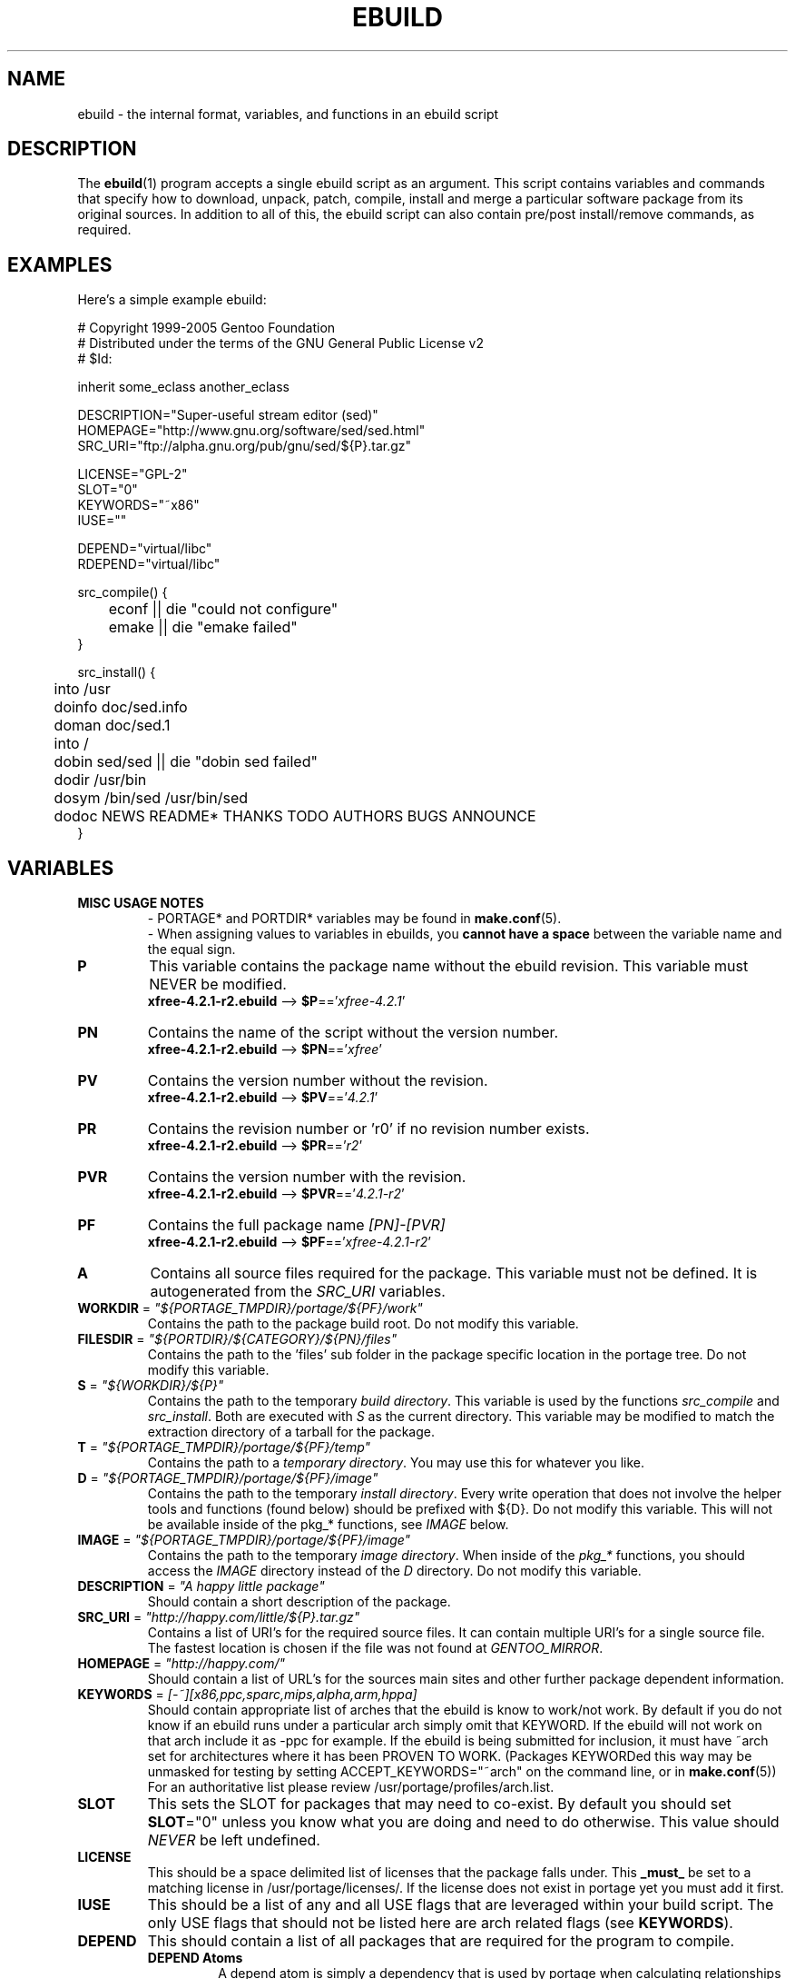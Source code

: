 .TH "EBUILD" "5" "Feb 2003" "Portage 2.0.51" "portage"
.SH "NAME"
ebuild \- the internal format, variables, and functions in an ebuild script
.SH "DESCRIPTION"
The
.BR ebuild (1)
program accepts a single ebuild script as an argument.  This script
contains variables and commands that specify how to download, unpack,
patch, compile, install and merge a particular software package from
its original sources.  In addition to all of this, the ebuild script
can also contain pre/post install/remove commands, as required.
.SH "EXAMPLES"
Here's a simple example ebuild:

.DS
.nf
# Copyright 1999\-2005 Gentoo Foundation
# Distributed under the terms of the GNU General Public License v2
# $Id:

inherit some_eclass another_eclass

DESCRIPTION="Super\-useful stream editor (sed)"
HOMEPAGE="http://www.gnu.org/software/sed/sed.html"
SRC_URI="ftp://alpha.gnu.org/pub/gnu/sed/${P}.tar.gz"

LICENSE="GPL\-2"
SLOT="0"
KEYWORDS="~x86"
IUSE=""

DEPEND="virtual/libc"
RDEPEND="virtual/libc"

src_compile() {
	econf || die "could not configure"
	emake || die "emake failed"
}

src_install() {
	into /usr
	doinfo doc/sed.info
	doman doc/sed.1
	into /
	dobin sed/sed || die "dobin sed failed"
	dodir /usr/bin
	dosym /bin/sed /usr/bin/sed
	dodoc NEWS README* THANKS TODO AUTHORS BUGS ANNOUNCE
}
.fi
.SH "VARIABLES"
.TP
.B MISC USAGE NOTES
- PORTAGE* and PORTDIR* variables may be found in \fBmake.conf\fR(5).
.br
- When assigning values to variables in ebuilds, you \fBcannot have a space\fR
between the variable name and the equal sign.
.TP
.B P
This variable contains the package name without the ebuild revision.
This variable must NEVER be modified.
.br
\fBxfree-4.2.1-r2.ebuild\fR --> \fB$P\fR=='\fIxfree-4.2.1\fR'
.TP
.B PN
Contains the name of the script without the version number.
.br
\fBxfree-4.2.1-r2.ebuild\fR --> \fB$PN\fR=='\fIxfree\fR'
.TP
.B PV
Contains the version number without the revision.
.br
\fBxfree-4.2.1-r2.ebuild\fR --> \fB$PV\fR=='\fI4.2.1\fR'
.TP
.B PR
Contains the revision number or 'r0' if no revision number exists.
.br
\fBxfree-4.2.1-r2.ebuild\fR --> \fB$PR\fR=='\fIr2\fR'
.TP
.B PVR
Contains the version number with the revision.
.br
\fBxfree-4.2.1-r2.ebuild\fR --> \fB$PVR\fR=='\fI4.2.1-r2\fR'
.TP
.B PF
Contains the full package name \fI[PN]\-[PVR]\fR
.br
\fBxfree-4.2.1-r2.ebuild\fR --> \fB$PF\fR=='\fIxfree-4.2.1-r2\fR'
.TP
.B A
Contains all source files required for the package.  This variable must
not be defined. It is autogenerated from the \fISRC_URI\fR variables.
.TP
\fBWORKDIR\fR = \fI"${PORTAGE_TMPDIR}/portage/${PF}/work"\fR
Contains the path to the package build root.  Do not modify this variable.
.TP
\fBFILESDIR\fR = \fI"${PORTDIR}/${CATEGORY}/${PN}/files"\fR
Contains the path to the 'files' sub folder in the package specific
location in the portage tree.  Do not modify this variable.
.TP
\fBS\fR = \fI"${WORKDIR}/${P}"\fR
Contains the path to the temporary \fIbuild directory\fR.  This variable
is used by the functions \fIsrc_compile\fR and \fIsrc_install\fR.  Both
are executed with \fIS\fR as the current directory.  This variable may
be modified to match the extraction directory of a tarball for the package.
.TP
\fBT\fR = \fI"${PORTAGE_TMPDIR}/portage/${PF}/temp"\fR
Contains the path to a \fItemporary directory\fR.  You may use this for
whatever you like.
.TP
\fBD\fR = \fI"${PORTAGE_TMPDIR}/portage/${PF}/image"\fR
Contains the path to the temporary \fIinstall directory\fR.  Every write 
operation that does not involve the helper tools and functions (found below) 
should be prefixed with ${D}.  Do not modify this variable.  This will not be 
available inside of the pkg_* functions, see \fIIMAGE\fR below.
.TP
\fBIMAGE\fR = \fI"${PORTAGE_TMPDIR}/portage/${PF}/image"\fR
Contains the path to the temporary \fIimage directory\fR.  When inside of the 
\fIpkg_*\fR functions, you should access the \fIIMAGE\fR directory instead of 
the \fID\fR directory.  Do not modify this variable.
.TP
\fBDESCRIPTION\fR = \fI"A happy little package"\fR
Should contain a short description of the package.
.TP
\fBSRC_URI\fR = \fI"http://happy.com/little/${P}.tar.gz"\fR
Contains a list of URI's for the required source files.  It can contain
multiple URI's for a single source file.  The fastest location is chosen
if the file was not found at \fIGENTOO_MIRROR\fB\fR.
.TP
\fBHOMEPAGE\fR = \fI"http://happy.com/"\fR
Should contain a list of URL's for the sources main sites and other further
package dependent information.
.TP
\fBKEYWORDS\fR = \fI[-~][x86,ppc,sparc,mips,alpha,arm,hppa]\fR
Should contain appropriate list of arches that the ebuild is know to
work/not work.  By default if you do not know if an ebuild runs under
a particular arch simply omit that KEYWORD.  If the ebuild will not
work on that arch include it as \-ppc for example.  If the ebuild is
being submitted for inclusion, it must have ~arch set for architectures
where it has been PROVEN TO WORK.  (Packages KEYWORDed this way may be
unmasked for testing by setting ACCEPT_KEYWORDS="~arch" on the command
line, or in \fBmake.conf\fR(5)) For an authoritative list please review
/usr/portage/profiles/arch.list.
.TP
\fBSLOT\fR
This sets the SLOT for packages that may need to co\-exist.  By default
you should set \fBSLOT\fR="0" unless you know what you are doing and need
to do otherwise.  This value should \fINEVER\fR be left undefined.
.TP
\fBLICENSE\fR
This should be a space delimited list of licenses that the package falls
under.  This \fB_must_\fR be set to a matching license in
/usr/portage/licenses/. If the license does not exist in portage yet you
must add it first.
.TP
\fBIUSE\fR
This should be a list of any and all USE flags that are leveraged within
your build script.  The only USE flags that should not be listed here are
arch related flags (see \fBKEYWORDS\fR).
.TP
\fBDEPEND\fR
This should contain a list of all packages that are required for the
program to compile.
.RS
.TP
.B DEPEND Atoms
A depend atom is simply a dependency that is used by portage when calculating
relationships between packages.  Please note that if the atom has not already
been emerged, then the latest version available is matched.
.RS
.TP
.B Atom Bases
The base atom is just a full category/packagename.  Hence, these are base atoms:

.nf
.I sys-apps/sed
.I sys-libs/zlib
.I net-misc/dhcp
.fi
.TP
.B Atom Versions
It is nice to be more specific and say that only certain versions of atoms are
acceptable.  Note that versions must be combined with a prefix (see below).  Hence
you may add a version number as a postfix to the base:

.nf
sys-apps/sed\fI-4.0.5\fR
sys-libs/zlib\fI-1.1.4-r1\fR
net-misc/dhcp\fI-3.0_p2\fR
.fi

Versions are normally made up of two or three numbers separated by periods, such 
as 1.2 or 4.5.2.  This string may be followed by a character such as 1.2a or 4.5.2z.  
Note that this letter is \fBnot\fR meant to indicate alpha, beta, etc... status.  
For that, use the optional suffix; either _alpha, _beta, _pre (pre-release), _rc 
(release candidate), or _p (patch).  This means for the 3rd pre-release of a package, 
you would use something like 1.2_pre3.
.TP
.B Atom Prefix Operators [> >= = <= <]
Sometimes you want to be able to depend on general versions rather than specifying
exact versions all the time.  Hence we provide standard boolean operators:

.nf
\fI>\fRmedia-libs/libgd-1.6
\fI>=\fRmedia-libs/libgd-1.6
\fI=\fRmedia-libs/libgd-1.6
\fI<=\fRmedia-libs/libgd-1.6
\fI<\fRmedia-libs/libgd-1.6
.fi
.TP
.B Extended Atom Prefixes [!~] and Postfixes [*]
Now to get even fancier, we provide the ability to define blocking packages and
version range matching.  Also note that these extended prefixes/postfixes may
be combined in any way with the atom classes defined above.  Here are some common
examples you may find in the portage tree:

.nf
\fI!\fRapp-text/dos2unix
=dev-libs/glib-2\fI*\fR
\fI!\fR=net-fs/samba-2\fI*\fR
\fI~\fRnet-libs/libnet-1.0.2a
.fi

\fI!\fR means block packages from being installed at the same time.
.br
\fI*\fR means match any version of the package so long as the specified base 
is matched.  So with a version of '2*', we can match '2.1', '2.2', '2.2.1', 
etc... and not match version '1.0', '3.0', '4.1', etc...
.br
\fI~\fR means match any revision of the base version specified.  So in the 
above example, we would match versions '1.0.2a', '1.0.2a-r1', '1.0.2a-r2', 
etc...
.RE
.TP
.B Dynamic DEPENDs
Sometimes programs may depend on different things depending on the USE
variable.  Portage offers a few options to handle this.  Note that when
using the following syntaxes, each case is considered as 1 Atom in the
scope it appears.  That means that each Atom both conditionally include
multiple Atoms and be nested to an infinite depth.
.RS
.TP
.B usevar? ( DEPEND Atom )
To include the jpeg library when the user has jpeg in \fBUSE\fR, simply use the
following syntax:
.br
.B jpeg? ( media-libs/jpeg)
.TP
.B !usevar? ( Atom )
If you want to include a package only if the user does not have a certain option
in their \fBUSE\fR variable, then use the following syntax:
.br
.B !nophysfs? ( dev-games/physfs )
.br
This is often useful for those times when you want to want to add optional support
for a feature and have it enabled by default.
.TP
.B usevar? ( Atom if true ) !usevar? ( Atom if false )
For functionality like the tertiary operator found in C you must use
two statements, one normal and one inverted.  If a package uses
GTK2 or GTK1, but not both, then you can handle that like this:
.br
.B gtk2? ( =x11-libs/gtk+-2* ) !gtk2? ( =x11-libs/gtk+-1* )
.br
That way the default is the superior GTK2 library.
.TP
.B || ( Atom Atom ... )
When a package can work with a few different packages but a virtual is not 
appropriate, this syntax can easily be used.
.nf
.B || (
.B 	app-games/unreal-tournament
.B 	app-games/unreal-tournament-goty
.B )
.fi
Here we see that unreal-tournament has a normal version and it has a goty version.  
Since they provide the same base set of files, another package can use either.  
Adding a virtual is inappropriate due to the small scope of it.
.br
Another good example is when a package can be built with multiple video 
interfaces, but it can only ever have just one.
.nf
.B || (
.B 	sdl? ( media-libs/libsdl )
.B 	svga? ( media-libs/svgalib )
.B 	opengl? ( virtual/opengl )
.B 	ggi? ( media-libs/libggi )
.B 	virtual/x11
.B )
.fi
Here only one of the packages will be chosen, and the order of preference is 
determined by the order in which they appear.  So sdl has the best chance of being 
chosen, followed by svga, then opengl, then ggi, with a default of X if the user 
does not specify any of the previous choices.
.RE

.RE
.TP
\fBRDEPEND\fR
This should contain a list of all packages that are required for this
program to run (aka runtime depend).  If this is not set, then it
defaults to the value of \fBDEPEND\fR.
.br
You may use the same syntax to vary dependencies as seen above in \fBDEPEND\fR.
.TP
\fBPDEPEND\fR
This should contain a list of all packages that will have to be installed after
the program has been merged.
.br
You may use the same syntax to vary dependencies as seen above in \fBDEPEND\fR.
.TP
\fBRESTRICT\fR = \fI[fetch,mirror,nostrip,userpriv]\fR
This should be a space delimited list of portage features to restrict.
.PD 0
.RS
.TP
.I fetch
like \fInomirror\fR but the files will not be fetched via \fBSRC_URI\fR either.
.TP
.I mirror
files in \fBSRC_URI\fR will not be downloaded from the \fBGENTOO_MIRRORS\fR.
.TP
.I primaryuri
fetch from URL's in \fBSRC_URI\fR before \fBGENTOO_MIRRORS\fR.
.TP
.I nostrip
final binaries/libraries will not be stripped of debug symbols.
.TP
.I userpriv
Disables userpriv for specific packages.
.RE
.PD 1
.TP
\fBPROVIDE\fR = \fI"virtual/TARGET"\fR
This variable should only be used when a package provides a virtual target.
For example, blackdown-jdk and sun-jdk provide \fIvirtual/jdk\fR.  This
allows for packages to depend on \fIvirtual/jdk\fR rather than on blackdown
or sun specifically.
.SH "PORTAGE DECLARATIONS"
.TP
.B inherit
Inherit is portage's maintainance of extra classes of functions that
are external to ebuilds and provided as inheritable capabilities and
data. They define functions and set data types as drop-in replacements,
expanded, and simplified routines for extremely common tasks to streamline
the build process. Inherit may only be called once in an ebuild and it may
\fBnever be wrapped within any conditionals\fR of any kind. Specification of
the eclasses contains only their name and not the \fI.eclass\fR extention.
.SH "FUNCTIONS"
.TP
.B pkg_nofetch
If you turn on \fIfetch\fR in \fBRESTRICT\fR, then this function will be
run when the files in \fBSRC_URI\fR cannot be found.  Useful for
displaying information to the user on *how* to obtain said files.  All 
you have to do is output a message and let the function return.  Do not 
end the function with a call to \fBdie\fR.
.TP
.B pkg_setup
This function can be used if the package needs specific setup actions or
checks to be preformed before anything else.
.br
Initial working directory of ${PORTAGE_TMPDIR}.
.TP
.B src_unpack
This function is used to unpack all the sources in \fIA\fR to \fIWORKDIR\fR.
If not defined in the \fIebuild script\fR it calls \fIunpack ${A}\fR. Any
patches and other pre configure/compile modifications should be done here.
.br
Initial working directory of $WORKDIR.
.TP
.B src_compile
All necessary steps for configuration and compilation should be done in here.
.br
Initial working directory of $S.
.TP
.B src_test
Run all package specific test cases.  The default is to run 'make check' 
followed 'make test'.
.br
Initial working directory of $S.
.TP
.B src_install
Should contain everything required to install the package in the temporary
\fIinstall directory\fR.
.br
Initial working directory of $S.
.TP
.B pkg_preinst pkg_postinst
All modifications required on the live\-filesystem before and after the
package is merged should be placed here. Also commentary for the user
should be listed here as it will be displayed last.
.br
Initial working directory of $PWD.
.TP
.B pkg_prerm pkg_postrm
Like the pkg_*inst functions but for unmerge.
.br
Initial working directory of $PWD.
.TP
.B pkg_config
This function should contain optional basic configuration steps.
.br
Initial working directory of $PWD.
.SH "HELPER FUNCTIONS: GENERAL"
.TP
\fBdie\fR \fI[reason]\fR
Causes the current emerge process to be aborted. The final display will
include \fIreason\fR.
.TP
\fBuse\fR \fI<USE item>\fR
If \fIUSE item\fR is in the \fBUSE\fR variable, the function will silently 
return 0 (aka shell true).  If \fIUSE item\fR is not in the \fBUSE\fR 
variable, the function will silently return 1 (aka shell false).  \fBusev\fR 
is a verbose version of \fBuse\fR.
.RS
.TP
.I Example:
.nf
if use gnome ; then
	guiconf="--enable-gui=gnome --with-x"
elif use gtk ; then
	guiconf="--enable-gui=gtk --with-x"
elif use X ; then
	guiconf="--enable-gui=athena --with-x"
else
	# No gui version will be built
	guiconf=""
fi
.fi
.RE
.TP
\fBuse_with\fR \fI<USE item>\fR \fI[configure option]\fR
Useful for creating custom options to pass to a configure script. If
\fIUSE item\fR is in the \fBUSE\fR variable, then the string
\fI--with-[configure option]\fR will be echoed.  If \fIUSE item\fR is
not in the \fBUSE\fR variable, then the string
\fI--without-[configure option]\fR will be echoed.  If
\fIconfigure option\fR is not specified, then \fIUSE item\fR will be
used in its place.
.RS
.TP
.I Example:
.nf
USE="jpeg"
myconf="$(use_with jpeg libjpeg)"
(myconf now has the value "--with-libjpeg")

USE=""
myconf="$(use_with jpeg libjpeg)"
(myconf now has the value "--without-libjpeg")

USE="opengl"
myconf="$(use_with opengl")
(myconf now has the value "--with-opengl")
.fi
.RE
.TP
\fBuse_enable\fR \fI<USE item>\fR \fI[configure option]\fR
Useful for creating custom options to pass to a configure script. If
\fIUSE item\fR is in the \fBUSE\fR variable, then the string
\fI--enable-[configure option]\fR will be echoed.  If \fIUSE item\fR is
not in the \fBUSE\fR variable, then the string
\fI--disable-[configure option]\fR will be echoed. If \fIconfigure option\fR
is not specified, then \fIUSE item\fR will be used in its place.
.br
See \fBuse_with\fR for an example.
.TP
\fBhas\fR \fI<item>\fR \fI<item list>\fR
If \fIitem\fR is in \fIitem list\fR, then \fIitem\fR is echoed and \fBhas\fR
returns 0.  Otherwise, nothing is echoed and 1 is returned. As indicated with
use, there is a non-echoing version \fBhasq\fR. Please use \fBhasq\fR in all
places where output is to be disregarded. Never use the output for calculation.
.br
The \fIitem list\fR is delimited by the \fIIFS\fR variable.  This variable
has a default value of ' ', or a space.  It is a \fBbash\fR(1) setting.
.TP
\fBhas_version\fR \fI<category/package-version>\fR
Check to see if \fIcategory/package-version\fR is installed on the system.
The parameter accepts all values that are acceptable in the \fBDEPEND\fR
variable.  The function returns 0 if \fIcategory/package-version\fR is
installed, 1 otherwise.
.TP
\fBbest_version\fR \fI<package name>\fR
This function will look up \fIpackage name\fR in the database of currently
installed programs and echo the "best version" of the package that is
currently installed.  The function returns 0 if there is a package that
matches \fIpackage name\fR.  Otherwise, the function will return 1.
.RS
.TP
.I Example:
VERINS="$(best_version net-ftp/glftpd)"
.br
(VERINS now has the value "net-ftp/glftpd-1.27" if glftpd-1.27 is installed)
.RE
.SH "HELPER FUNCTIONS: OUTPUT"
.TP
\fBeinfo\fR \fI"informative message"\fR
If you need to display an message that you wish the user to read and take 
notice of, then use \fBeinfo\fR.  It works just like \fBecho\fR(1), but 
adds a little more to the output so as to catch the user's eye.
.TP
\fBewarn\fR \fI"warning message"\fR
Same as \fBeinfo\fR, but should be used when showing a warning to the user.
.TP
\fBeerror\fR \fI"error message"\fR
Same as \fBeinfo\fR, but should be used when showing an error to the user.
.SH "HELPER FUNCTIONS: UNPACK"
.TP
\fBunpack\fR \fI<source>\fR \fI[list of more sources]\fR
This function uncompresses and/or untars a list of sources into the current
directory. The function will append \fIsource\fR to the \fBDISTDIR\fR variable.
.SH "HELPER FUNCTIONS: COMPILE"
.TP
\fBeconf\fR \fI[configure options]\fR
This is used as a replacement for configure.  Performs:
.nf
configure \\
	--prefix=/usr \\
	--host=${CHOST} \\
	--mandir=/usr/share/man \\
	--infodir=/usr/share/info \\
	--datadir=/usr/share \\
	--sysconfdir=/etc \\
	--localstatedir=/var/lib \\
	\fI${EXTRA_ECONF}\fR \\
	\fIconfigure options\fR
.fi
Note that the \fIEXTRA_ECONF\fR is for users only, not for ebuild 
writers.  If you wish to pass more options to configure, just pass the 
extra arguements to \fBeconf\fR.
.TP
\fBemake\fR \fI[make options]\fR
This is used as a replacement for make.  Performs 'make ${MAKEOPTS} 
\fImake options\fR' (as set in /etc/make.globals), default is MAKEOPTS="\-j2".

\fB***warning***\fR
.br
if you are going to use \fBemake\fR, make sure your build is happy with
parallel makes (make \-j2).  It should be tested thoroughly as parallel
makes are notorious for failing _sometimes_ but not always.
.SH "HELPER FUNCTIONS: INSTALL"
.TP
\fBeinstall\fR \fI[make options]\fR
This is used as a replacement for make install.  Performs:
.nf
make \\
	prefix=${D}/usr \\
	datadir=${D}/usr/share \\
	infodir=${D}/usr/share/info \\
	localstatedir=${D}/var/lib \\
	mandir=${D}/usr/share/man \\
	sysconfdir=${D}/etc \\
	\fI${EXTRA_EINSTALL}\fR \\
	\fImake options\fR \\
	install
.fi
Please do \fBnot\fR use this in place of 'make install DESTDIR=${D}'.  
That is the preferred way of installing make-based packages.  Also, do 
not utilize the \fIEXTRA_EINSTALL\fR variable since it is for users.

.PD 0
.TP
.B prepall
.TP
.B prepalldocs
.TP
.B prepallinfo
.TP
.B prepallman
.TP
.B prepallstrip
.PD 1
Useful for when a package installs into \fB${D}\fR via scripts
(i.e. makefiles).  If you want to be sure that libraries are executable,
aclocal files are installed into the right place, doc/info/man files are
all compressed, and that executables are all stripped of debugging symbols,
then use these suite of functions.
.RS
.PD 0
.TP
.B prepall:
Runs \fBprepallman\fR, \fBprepallinfo\fR, \fBprepallstrip\fR, sets
libraries +x, and then checks aclocal directories.  Please note this
does \fI*not*\fR run \fBprepalldocs\fR.
.TP
.B prepalldocs:
Compresses all doc files in ${D}/usr/share/doc.
.TP
.B prepallinfo:
Compresses all info files in ${D}/usr/share/info.
.TP
.B prepallman:
Compresses all man files in ${D}/usr/share/man.
.TP
.B prepallstrip:
Strips all executable files of debugging symboles.  This includes libraries.
.RE

.TP
\fBprepinfo\fR \fI[dir]\fR
.TP
\fBpreplib\fR \fI[dir]\fR
.TP
\fBpreplib.so\fR \fI[dir]\fR
.TP
\fBprepman\fR \fI[dir]\fR
.TP
\fBprepstrip\fR \fI[dir]\fR
.PD 1
Similiar to the \fBprepall\fR functions, these are subtle in their differences.
.RS
.PD 0
.TP
.B prepinfo:
If a \fIdir\fR is not specified, then \fBprepinfo\fR will assume the dir
\fIusr\fR. \fBprepinfo\fR will then compress all the files in
${D}/\fIdir\fR/info.
.TP
.B preplib:
If a \fIdir\fR is not specified, then \fBpreplib\fR will assume the dir
\fIusr\fR. \fBpreplib\fR will then run 'ldconfig -n -N' on ${D}/\fIdir\fR/lib.
.TP
.B preplib.so:
All the files with '.so' in their name and are found in ${D}/\fIdir\fR will
be stripped of their debug symbols.  You may specify multiple directories.
.TP
.B prepman:
If a \fIdir\fR is not specified, then \fBprepman\fR will assume the dir
\fIusr\fR. \fBprepman\fR will then compress all the files in
${D}/\fIdir\fR/man/*/.
.TP
.B prepstrip:
All the files found in ${D}/\fIdir\fR will be stripped.  You may specify
multiple directories.
.RE
.PD 1
.TP
\fBdopython\fR \fI<commands>\fR
Performs \fIcommands\fR with python and returns the result.
.TP
\fBdosed\fR \fI"s:orig:change:g" <filename>\fR
Performs sed (including cp/mv \fIfilename\fR) on \fIfilename\fR.
.br
.BR 'dosed\ "s:/usr/local:/usr:g"\ /usr/bin/some-script'
runs sed on ${D}/usr/bin/some-script
.TP
\fBdodir\fR \fI<path>\fR
Creates a directory inside of ${D}.
.br
.BR 'dodir\ /usr/lib/apache'
creates ${D}/usr/lib/apache.  Note that the do* functions will run 
\fBdodir\fR for you.
.TP
\fBdiropts\fR \fI[options for install(1)]\fR
Can be used to define options for the install function used in
\fBdodir\fR.  The default is \fI-m0755\fR.
.TP
\fBinto\fR \fI<path>\fR
Sets the root (\fIDESTTREE\fR) for other functions like \fBdobin\fR,
\fBdosbin\fR, \fBdoman\fR, \fBdoinfo\fR, \fBdolib\fR.
.br
The default root is /usr.
.TP
\fBkeepdir\fR \fI<path>\fR
Tells portage to leave a directory behind even if it is empty.  Functions
the same as \fBdodir\fR.
.TP
\fBdobin\fR \fI<binary> [list of more binaries]\fR
Installs a \fIbinary\fR or a list of binaries into \fIDESTTREE\fR/bin.
Creates all necessary dirs.
.TP
\fBdosbin\fR \fI<binary> [list of more binaries]\fR
Installs a \fIbinary\fR or a list of binaries into \fIDESTTREE\fR/sbin.
Creates all necessary dirs.
.TP
\fBdoinitd\fR \fI<init.d script> [list of more init.d scripts]\fR
Install Gentoo \fIinit.d scripts\fR.  They will be installed into the 
correct location for Gentoo init.d scripts (/etc/init.d/).  Creates all 
necessary dirs.
.TP
\fBdoconfd\fR \fI<conf.d file> [list of more conf.d file]\fR
Install Gentoo \fIconf.d files\fR.  They will be installed into the 
correct location for Gentoo conf.d files (/etc/conf.d/).  Creates all 
necessary dirs.
.TP
\fBdoenvd\fR \fI<env.d entry> [list of more env.d entries]\fR
Install Gentoo \fIenv.d entries\fR.  They will be installed into the 
correct location for Gentoo env.d entries (/etc/env.d/).  Creates all 
necessary dirs.

.PD 0
.TP
\fBdolib\fR \fI<library>\fR \fI[list of more libraries]\fR
.TP
\fBdolib.a\fR \fI<library>\fR \fI[list of more libraries]\fR
.TP
\fBdolib.so\fR \fI<library>\fR \fI[list of more libraries]\fR
.PD 1
Installs a library or a list of libraries into \fIDESTTREE\fR/lib.
Creates all necessary dirs.
.TP
\fBlibopts\fR \fI[options for install(1)]\fR
Can be used to define options for the install function used in
the \fBdolib\fR functions.  The default is \fI-m0644\fR.
.TP
\fBdoman\fR \fI[\-i18n=<locale>]\fR \fI<man-page> [list of more man\-pages]\fR
Installs manual\-pages into /usr/share/man/man[0\-9n] depending on the
manual file ending.  The files are gzipped if they are not already.  You can 
specify locale-specific manpages with the \fI\-i18n\fR option.  Then the 
man-page will be installed into /usr/share/man/\fI<locale>\fR/man[0\-9n].  
Creates all necessary dirs.

.PD 0
.TP
\fBdohard\fR \fI<filename> <linkname>\fR
.TP
\fBdosym\fR \fI<filename> <linkname>\fR
.PD 1
Performs the ln command as either a hard link or symlink.
.TP
\fBdohtml\fR \fI [\-a filetypes] [\-r] [\-x list\-of\-dirs\-to\-ignore] [list\-of\-files\-and\-dirs]\fR
Installs the files in the list of files (space\-separated list) into
/usr/share/doc/${PF}/html provided the file ends in .html, .png, .js, .jpg, 
or .css.  Setting \fI\-a\fR limits what types of files will be included,
\fI\-A\fR appends to the default list, setting \fI\-x\fR sets which dirs to 
exclude (CVS excluded by default), \fI\-r\fR sets recursive.
.TP
\fBdoinfo\fR \fI<info-file> [list of more info\-files]\fR
Installs info\-pages into \fIDESTDIR\fR/info.  Files are automatically
gzipped.  Creates all necessary dirs.
.TP
\fBdojar\fR \fI<jar file> [list of more jar files]\fR
Installs jar files into /usr/share/${PN}/lib and adds them to
/usr/share/${PN}/classpath.env.
.TP
\fBdomo\fR \fI<locale-file> [list of more locale\-files] \fR
Installs locale\-files into \fIDESTDIR\fR/usr/share/locale/[LANG]
depending on local\-file's ending.  Creates all necessary dirs.

.PD 0
.TP
\fBfowners\fR \fI<permissions> <file> [files]\fR
.TP
\fBfperms\fR \fI<permissions> <file> [files]\fR
.PD 1
Performs chown (\fBfowners\fR) or chmod (\fBfperms\fR), applying
\fIpermissions\fR to \fIfiles\fR.
.TP
\fBinsinto\fR \fI[path]\fR
Sets the root (\fIINSDESTTREE\fR) for the \fBdoins\fR function.
.br
The default root is /.
.TP
\fBinsopts\fR \fI[options for install(1)]\fR
Can be used to define options for the install function used in
\fBdoins\fR.  The default is \fI\-m0644\fR.
.TP
\fBdoins\fR \fI<file> [list of more files]\fR
Installs files into \fIINSDESTTREE\fR.  This function uses \fBinstall\fR(1).  
Creates all necessary dirs.
.TP
\fBexeinto\fR \fI[path]\fR
Sets the root (\fIEXEDESTTREE\fR) for the \fBdoexe\fR function.
.br
The default root is /.
.TP
\fBexeopts\fR \fI[options for install(1)]\fR
Can be used to define options for the install function used in \fBdoexe\fR.
The default is \fI\-m0755\fR.
.TP
\fBdoexe\fR \fI<executable> [list of more executables]\fR
Installs a executable or a list of executable into \fIEXEDESTTREE\fR.
This function uses \fBinstall\fR(1).  Creates all necessary dirs.
.TP
\fBdocinto\fR \fI[path]\fR
Sets the relative subdir (\fIDOCDESTTREE\fR) used by \fBdodoc\fR.
.TP
\fBdodoc\fR \fI<document> [list of more documents]\fR
Installs a document or a list of document into /usr/share/doc/${PF}/\fIDOCDESTTREE\fR.
Files are automatically gzipped.  Creates all necessary dirs.

.PD 0
.TP
\fBnewbin\fR \fI<old file> <new filename>\fR
.TP
\fBnewsbin\fR \fI<old file> <new filename>\fR
.TP
\fBnewinitd\fR \fI<old file> <new filename>\fR
.TP
\fBnewconfd\fR \fI<old file> <new filename>\fR
.TP
\fBnewenvd\fR \fI<old file> <new filename>\fR
.TP
\fBnewlib\fR \fI<old file> <new filename>\fR
.TP
\fBnewlib.so\fR \fI<old file> <new filename>\fR
.TP
\fBnewlib.a\fR \fI<old file> <new filename>\fR
.TP
\fBnewman\fR \fI<old file> <new filename>\fR
.TP
\fBnewinfo\fR \fI<old file> <new filename>\fR
.TP
\fBnewins\fR \fI<old file> <new filename>\fR
.TP
\fBnewexe\fR \fI<old file> <new filename>\fR
.TP
\fBnewdoc\fR \fI<old file> <new filename>\fR
.PD 1
All these functions act like the do* functions, but they only work with one
file and the file is installed as \fI[new filename]\fR.
.SH "REPORTING BUGS"
Please report bugs via http://bugs.gentoo.org/
.SH "SEE ALSO"
.BR ebuild (1),
.BR make.conf (5)
.TP
The \fI/usr/sbin/ebuild.sh\fR script.
.TP
The helper apps in \fI/usr/lib/portage/bin\fR.
.SH "FILES"
.TP
\fB/etc/make.conf\fR 
Contains variables for the build\-process and overwrites those in make.defaults.
.TP
\fB/etc/make.globals\fR
Contains the default variables for the build\-process, you should edit
\fI/etc/make.conf\fR instead.
.SH "AUTHORS"
.nf
Achim Gottinger <achim@gentoo.org>
Mark Guertin <gerk@gentoo.org>
Nicholas Jones <carpaski@gentoo.org>
Mike Frysinger <vapier@gentoo.org>
.fi
.SH "CVS HEADER"
$Id: /var/cvsroot/gentoo-src/portage/man/ebuild.5,v 1.73.2.8 2005/05/22 09:56:55 vapier Exp $
